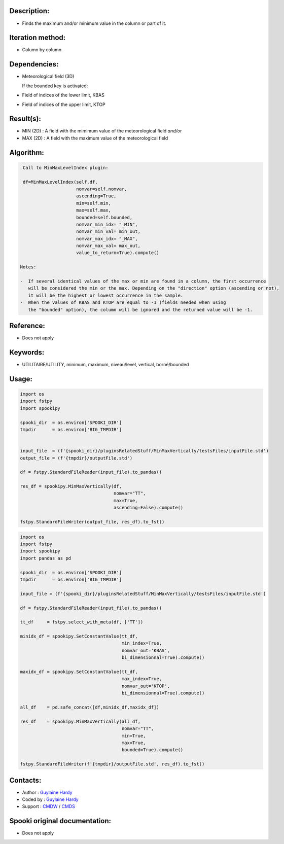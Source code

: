 Description:
~~~~~~~~~~~~

-  Finds the maximum and/or minimum value in the column or part of it.

Iteration method:
~~~~~~~~~~~~~~~~~

-  Column by column

Dependencies:
~~~~~~~~~~~~~

-  Meteorological field (3D)
  
   If the bounded key is activated:
-  Field of indices of the lower limit, KBAS
-  Field of indices of the upper limit, KTOP

Result(s):
~~~~~~~~~~

-  MIN (2D) : A field with the mimimum value of the meteorological field 
   *and/or*
-  MAX (2D) : A field with the maximum value of the meteorological field

Algorithm:
~~~~~~~~~~

.. code-block:: text

    Call to MinMaxLevelIndex plugin:

    df=MinMaxLevelIndex(self.df,
                        nomvar=self.nomvar, 
                        ascending=True, 
                        min=self.min, 
                        max=self.max,
                        bounded=self.bounded,
                        nomvar_min_idx= "_MIN",
                        nomvar_min_val= min_out,
                        nomvar_max_idx= "_MAX",
                        nomvar_max_val= max_out,
                        value_to_return=True).compute()

   Notes:

   -  If several identical values of the max or min are found in a column, the first occurrence 
      will be considered the min or the max. Depending on the "direction" option (ascending or not), 
      it will be the highest or lowest occurrence in the sample.
   -  When the values of KBAS and KTOP are equal to -1 (fields needed when using 
      the "bounded" option), the column will be ignored and the returned value will be -1.

Reference:
~~~~~~~~~~

-  Does not apply

Keywords:
~~~~~~~~~
-  UTILITAIRE/UTILITY, minimum, maximum, niveau/level, vertical, borné/bounded

Usage:
~~~~~~

.. code:: python

   import os
   import fstpy
   import spookipy

   spooki_dir  = os.environ['SPOOKI_DIR']
   tmpdir      = os.environ['BIG_TMPDIR']


   input_file  = (f'{spooki_dir}/pluginsRelatedStuff/MinMaxVertically/testsFiles/inputFile.std')
   output_file = (f'{tmpdir}/outputFile.std')

   df = fstpy.StandardFileReader(input_file).to_pandas()

   res_df = spookipy.MinMaxVertically(df, 
                                      nomvar="TT", 
                                      max=True, 
                                      ascending=False).compute()

   fstpy.StandardFileWriter(output_file, res_df).to_fst()


.. code:: python

   import os
   import fstpy
   import spookipy
   import pandas as pd

   spooki_dir  = os.environ['SPOOKI_DIR']
   tmpdir      = os.environ['BIG_TMPDIR']

   input_file = (f'{spooki_dir}/pluginsRelatedStuff/MinMaxVertically/testsFiles/inputFile.std')

   df = fstpy.StandardFileReader(input_file).to_pandas()

   tt_df     = fstpy.select_with_meta(df, ['TT'])

   minidx_df = spookipy.SetConstantValue(tt_df, 
                                         min_index=True, 
                                         nomvar_out='KBAS', 
                                         bi_dimensionnal=True).compute()

   maxidx_df = spookipy.SetConstantValue(tt_df, 
                                         max_index=True, 
                                         nomvar_out='KTOP', 
                                         bi_dimensionnal=True).compute()

   all_df    = pd.safe_concat([df,minidx_df,maxidx_df])

   res_df    = spookipy.MinMaxVertically(all_df, 
                                         nomvar="TT", 
                                         min=True, 
                                         max=True, 
                                         bounded=True).compute()

   fstpy.StandardFileWriter(f'{tmpdir}/outputFile.std', res_df).to_fst()


Contacts:
~~~~~~~~~

-  Author   : `Guylaine Hardy <https://wiki.cmc.ec.gc.ca/wiki/User:Hardyg>`__ 
-  Coded by : `Guylaine Hardy <https://wiki.cmc.ec.gc.ca/wiki/User:Hardyg>`__
-  Support  : `CMDW <https://wiki.cmc.ec.gc.ca/wiki/CMDW>`__ / `CMDS <https://wiki.cmc.ec.gc.ca/wiki/CMDS>`__


Spooki original documentation:
~~~~~~~~~~~~~~~~~~~~~~~~~~~~~~

-  Does not apply
